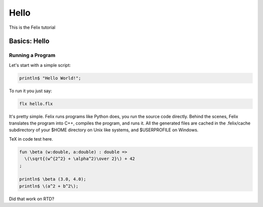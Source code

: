 Hello
=====

This is the Felix tutorial

Basics: Hello 
*************


Running a Program
^^^^^^^^^^^^^^^^^

Let's start with a simple script:
 
.. code-block:: felix
   
   println$ "Hello World!";

To run it you just say:

.. code-block:: bash 
   
   flx hello.flx

It's pretty simple. Felix runs programs like Python does, you run the 
source code directly. Behind the scenes, Felix translates the program
into C++, compiles the program, and runs it. All the generated files
are cached in the .felix/cache subdirectory of your $HOME directory
on Unix like systems, and $USERPROFILE on Windows.

TeX in code test here.

.. code-block:: xfelix

    fun \beta (w:double, a:double) : double =>
      \(\sqrt{(w^{2^2} + \alpha^2)\over 2}\) + 42
    ;

    println$ \beta (3.0, 4.0);
    println$ \(a^2 + b^2\);

Did that work on RTD?

